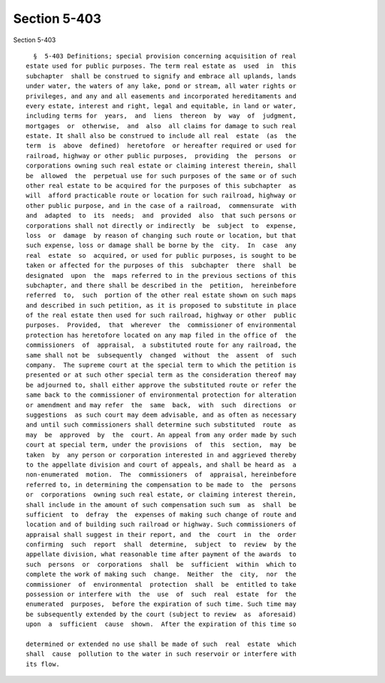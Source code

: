 Section 5-403
=============

Section 5-403 ::    
        
     
        §  5-403 Definitions; special provision concerning acquisition of real
      estate used for public purposes. The term real estate as  used  in  this
      subchapter  shall be construed to signify and embrace all uplands, lands
      under water, the waters of any lake, pond or stream, all water rights or
      privileges, and any and all easements and incorporated hereditaments and
      every estate, interest and right, legal and equitable, in land or water,
      including terms for  years,  and  liens  thereon  by  way  of  judgment,
      mortgages  or  otherwise,  and  also  all claims for damage to such real
      estate. It shall also be construed to include all real  estate  (as  the
      term  is  above  defined)  heretofore  or hereafter required or used for
      railroad, highway or other public purposes,  providing  the  persons  or
      corporations owning such real estate or claiming interest therein, shall
      be  allowed  the  perpetual use for such purposes of the same or of such
      other real estate to be acquired for the purposes of this subchapter  as
      will  afford practicable route or location for such railroad, highway or
      other public purpose, and in the case of a railroad,  commensurate  with
      and  adapted  to  its  needs;  and  provided  also  that such persons or
      corporations shall not directly or indirectly  be  subject  to  expense,
      loss  or  damage  by reason of changing such route or location, but that
      such expense, loss or damage shall be borne by the  city.  In  case  any
      real  estate  so  acquired, or used for public purposes, is sought to be
      taken or affected for the purposes of this  subchapter  there  shall  be
      designated  upon  the  maps referred to in the previous sections of this
      subchapter, and there shall be described in the  petition,  hereinbefore
      referred  to,  such  portion of the other real estate shown on such maps
      and described in such petition, as it is proposed to substitute in place
      of the real estate then used for such railroad, highway or other  public
      purposes.  Provided,  that  wherever  the  commissioner of environmental
      protection has heretofore located on any map filed in the office of  the
      commissioners  of  appraisal,  a substituted route for any railroad, the
      same shall not be  subsequently  changed  without  the  assent  of  such
      company.  The supreme court at the special term to which the petition is
      presented or at such other special term as the consideration thereof may
      be adjourned to, shall either approve the substituted route or refer the
      same back to the commissioner of environmental protection for alteration
      or amendment and may refer  the  same  back,  with  such  directions  or
      suggestions  as such court may deem advisable, and as often as necessary
      and until such commissioners shall determine such substituted  route  as
      may  be  approved  by  the  court. An appeal from any order made by such
      court at special term, under the provisions  of  this  section,  may  be
      taken  by  any person or corporation interested in and aggrieved thereby
      to the appellate division and court of appeals, and shall be heard as  a
      non-enumerated  motion.  The  commissioners  of  appraisal, hereinbefore
      referred to, in determining the compensation to be made to  the  persons
      or  corporations  owning such real estate, or claiming interest therein,
      shall include in the amount of such compensation such sum  as  shall  be
      sufficient  to  defray  the  expenses of making such change of route and
      location and of building such railroad or highway. Such commissioners of
      appraisal shall suggest in their report, and  the  court  in  the  order
      confirming  such  report  shall  determine,  subject  to  review  by the
      appellate division, what reasonable time after payment of the awards  to
      such  persons  or  corporations  shall  be  sufficient  within  which to
      complete the work of making such  change.  Neither  the  city,  nor  the
      commissioner  of  environmental  protection  shall  be  entitled to take
      possession or interfere with  the  use  of  such  real  estate  for  the
      enumerated  purposes,  before the expiration of such time. Such time may
      be subsequently extended by the court (subject to review  as  aforesaid)
      upon  a  sufficient  cause  shown.  After the expiration of this time so
    
      determined or extended no use shall be made of such  real  estate  which
      shall  cause  pollution to the water in such reservoir or interfere with
      its flow.
    
    
    
    
    
    
    